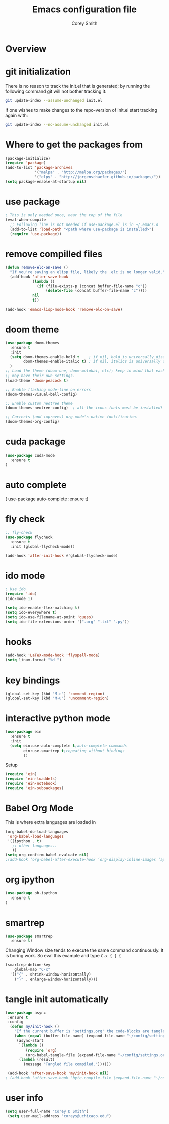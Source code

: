 #+AUTHOR: Corey Smith
#+TITLE: Emacs configuration file
#+BABEL: :cache yes
#+LATEX_HEADER: \usepackage{parskip}
#+LATEX_HEADER: \usepackage{inconsolata}
#+LATEX_HEADER: \usepackage[utf8]{inputenc}
#+PROPERTY: header-args :tangle yes


* Overview

* git initialization
There is no reason to track the init.el that is generated; by running
the following command git will not bother tracking it:

#+BEGIN_SRC sh :tangle no
git update-index --assume-unchanged init.el
#+END_SRC

If one wishes to make changes to the repo-version of init.el start
tracking again with:

#+BEGIN_SRC sh :tangle no
git update-index --no-assume-unchanged init.el
#+END_SRC

* Where to get the packages from
#+BEGIN_SRC emacs-lisp
(package-initialize)
(require 'package)
(add-to-list 'package-archives
             '("melpa" . "http://melpa.org/packages/")
             '("elpy" . "http://jorgenschaefer.github.io/packages/"))
(setq package-enable-at-startup nil)
#+END_SRC

* use package
#+BEGIN_SRC emacs-lisp
; This is only needed once, near the top of the file
(eval-when-compile
  ;; Following line is not needed if use-package.el is in ~/.emacs.d
  (add-to-list 'load-path "<path where use-package is installed>")
  (require 'use-package))
#+END_SRC

* remove compilled files
#+BEGIN_SRC emacs-lisp
(defun remove-elc-on-save ()
  "If you're saving an elisp file, likely the .elc is no longer valid."
  (add-hook 'after-save-hook
            (lambda ()
              (if (file-exists-p (concat buffer-file-name "c"))
                  (delete-file (concat buffer-file-name "c"))))
            nil
            t))

(add-hook 'emacs-lisp-mode-hook 'remove-elc-on-save)
#+END_SRC

* doom theme
#+BEGIN_SRC emacs-lisp
(use-package doom-themes
  :ensure t
  :init
  (setq doom-themes-enable-bold t    ; if nil, bold is universally disabled
        doom-themes-enable-italic t) ; if nil, italics is universally disabled
  )
;; Load the theme (doom-one, doom-molokai, etc); keep in mind that each theme
;; may have their own settings.
(load-theme 'doom-peacock t)

;; Enable flashing mode-line on errors
(doom-themes-visual-bell-config)

;; Enable custom neotree theme
(doom-themes-neotree-config)  ; all-the-icons fonts must be installed!

;; Corrects (and improves) org-mode's native fontification.
(doom-themes-org-config)
#+END_SRC

* cuda package
#+BEGIN_SRC emacs-lisp
(use-package cuda-mode
  :ensure t
)
#+END_SRC

* auto complete
( use-package auto-complete
  :ensure t)

* fly check
#+BEGIN_SRC emacs-lisp
;; fly-check
(use-package flycheck
  :ensure t
  :init (global-flycheck-mode))

(add-hook 'after-init-hook #'global-flycheck-mode)
#+END_SRC

* ido mode
#+BEGIN_SRC emacs-lisp
; Use ido
(require 'ido)
(ido-mode 1)

(setq ido-enable-flex-matching t)
(setq ido-everywhere t)
(setq ido-use-filename-at-point 'guess)
(setq ido-file-extensions-order '(".org" ".txt" ".py"))
#+END_SRC

* hooks
#+BEGIN_SRC emacs-lisp
(add-hook 'LaTeX-mode-hook 'flyspell-mode)
(setq linum-format "%d ")
#+END_SRC

* key bindings
#+BEGIN_SRC emacs-lisp
(global-set-key (kbd "M-c") 'comment-region)
(global-set-key (kbd "M-u") 'uncomment-region)
#+END_SRC

* interactive python mode
#+BEGIN_SRC emacs-lisp
(use-package ein
  :ensure t
  :init
  (setq ein:use-auto-complete t;auto-complete commands
        ein:use-smartrep t;repeating without bindings 
        ))
#+END_SRC
Setup
#+BEGIN_SRC emacs-lisp
(require 'ein)
(require 'ein-loaddefs)
(require 'ein-notebook)
(require 'ein-subpackages)
#+END_SRC

* Babel Org Mode
This is where extra languages are loaded in
#+BEGIN_SRC emacs-lisp
(org-babel-do-load-languages
 'org-babel-load-languages
 '((ipython . t)
   ;; other languages..
   ))
(setq org-confirm-babel-evaluate nil)
;(add-hook ‘org-babel-after-execute-hook ‘org-display-inline-images ‘append)
#+END_SRC

* org ipython
#+BEGIN_SRC emacs-lisp
(use-package ob-ipython
  :ensure t
)
#+END_SRC
* smartrep
#+BEGIN_SRC emacs-lisp
(use-package smartrep
  :ensure t)
#+END_SRC

Changing Window size tends to execute the same command continuously. It is boring work. So eval this example and type =C-x { { {=
#+BEGIN_SRC emacs-lisp
(smartrep-define-key
    global-map "C-x"
  '(("{" . shrink-window-horizontally)
    ("}" . enlarge-window-horizontally)))

#+END_SRC


* tangle init automatically
#+BEGIN_SRC emacs-lisp :tangle yes 
 (use-package async 
  :ensure t
  :config
   (defun my/init-hook ()
     "If the current buffer is 'settings.org' the code-blocks are tangled."
     (when (equal (buffer-file-name) (expand-file-name "~/config/settings.org"))
      (async-start
       `(lambda ()
          (require 'org)
          (org-babel-tangle-file (expand-file-name "~/config/settings.org") (expand-file-name "~/config/settings.el")))
       (lambda (result)
         (message "Tangled file compiled."))))))

  (add-hook 'after-save-hook 'my/init-hook nil) 
 ; (add-hook 'after-save-hook 'byte-compile-file (expand-file-name "~/config/settings.el"))
#+END_SRC

* user info
#+BEGIN_SRC emacs-lisp
(setq user-full-name "Corey D Smith")
 (setq user-mail-address "coreys@uchicago.edu") 
#+END_SRC
